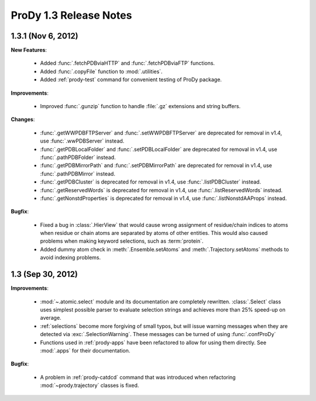 ProDy 1.3 Release Notes
===============================================================================

1.3.1 (Nov 6, 2012)
-------------------------------------------------------------------------------

**New Features**:

  * Added :func:`.fetchPDBviaHTTP` and :func:`.fetchPDBviaFTP` functions.

  * Added :func:`.copyFile` function to :mod:`.utilities`.

  * Added :ref:`prody-test` command for convenient testing of ProDy package.

**Improvements**:

  * Improved :func:`.gunzip` function to handle :file:`.gz` extensions and
    string buffers.

**Changes**:

  * :func:`.getWWPDBFTPServer` and :func:`.setWWPDBFTPServer` are deprecated
    for removal in v1.4, use :func:`.wwPDBServer` instead.

  * :func:`.getPDBLocalFolder` and :func:`.setPDBLocalFolder` are deprecated
    for removal in v1.4, use :func:`.pathPDBFolder` instead.

  * :func:`.getPDBMirrorPath` and :func:`.setPDBMirrorPath` are deprecated
    for removal in v1.4, use :func:`.pathPDBMirror` instead.

  * :func:`.getPDBCluster` is deprecated for removal in v1.4, use
    :func:`.listPDBCluster` instead.

  * :func:`.getReservedWords` is deprecated for removal in v1.4, use
    :func:`.listReservedWords` instead.

  * :func:`.getNonstdProperties` is deprecated for removal in v1.4, use
    :func:`.listNonstdAAProps` instead.

**Bugfix**:

  * Fixed a bug in :class:`.HierView` that would cause wrong assignment of
    residue/chain indices to atoms when residue or chain atoms are separated
    by atoms of other entities.  This would also caused problems when making
    keyword selections, such as :term:`protein`.

  * Added dummy atom check in :meth:`.Ensemble.setAtoms` and
    :meth:`.Trajectory.setAtoms` methods to avoid indexing problems.

1.3 (Sep 30, 2012)
-------------------------------------------------------------------------------

**Improvements**:

  * :mod:`~.atomic.select` module and its documentation are completely
    rewritten.  :class:`.Select` class uses simplest possible parser
    to evaluate selection strings and achieves more than 25% speed-up
    on average.

  * :ref:`selections` become more forgiving of small typos, but will issue
    warning messages when they are detected via :exc:`.SelectionWarning`.
    These messages can be turned of using :func:`.confProDy`

  * Functions used in :ref:`prody-apps` have been refactored to allow for using
    them directly.  See :mod:`.apps` for their documentation.

**Bugfix**:

  * A problem in :ref:`prody-catdcd` command that was introduced when
    refactoring :mod:`~prody.trajectory` classes is fixed.


